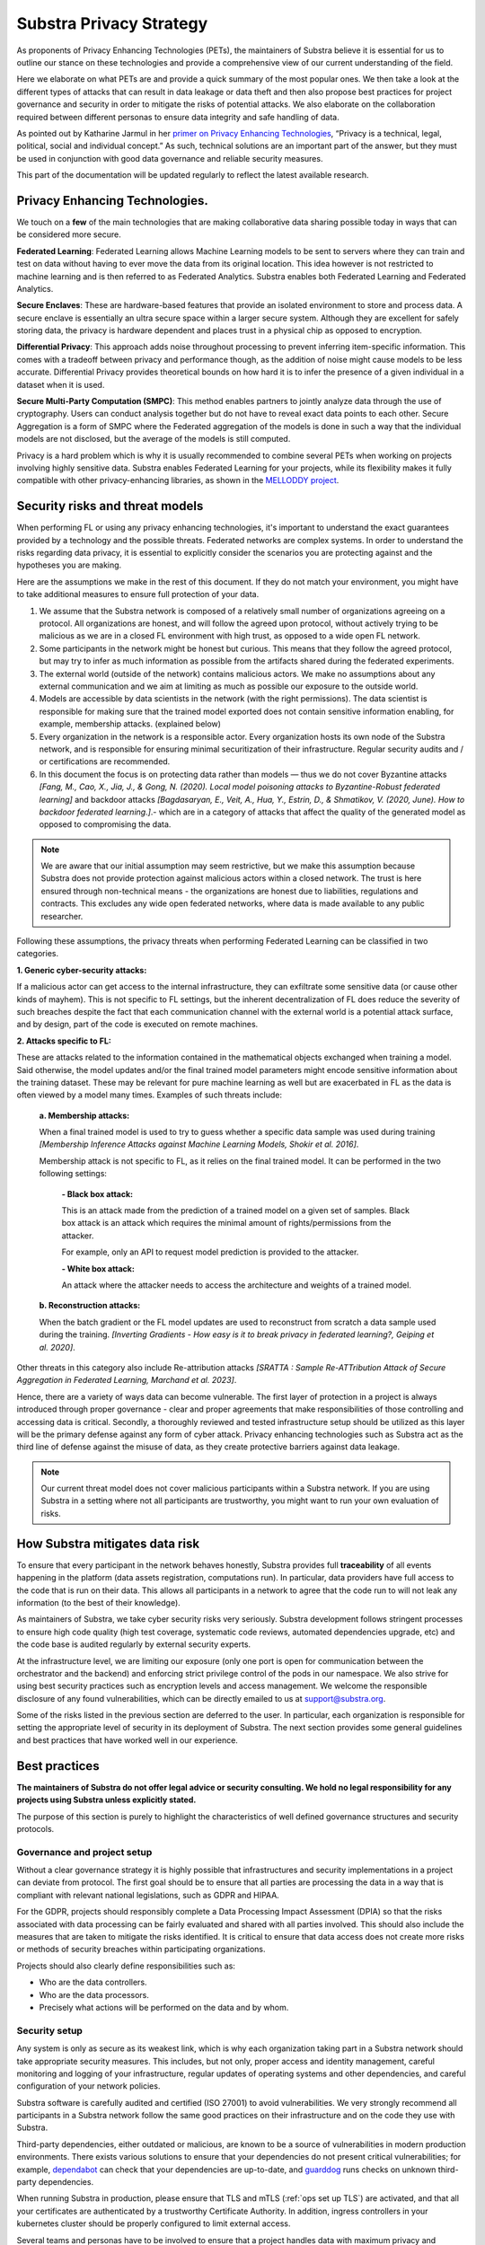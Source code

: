 Substra Privacy Strategy
========================

.. _Privacy Strategy:

As proponents of Privacy Enhancing Technologies (PETs), the maintainers of Substra believe it is essential for us to outline our stance on these technologies and provide a comprehensive view of our current understanding of the field.

Here we elaborate on what PETs are and provide a quick summary of the most popular ones. We then take a look at the different types of attacks that can result in data leakage or data theft and then also propose best practices for project governance and security in order to mitigate the risks of potential attacks. We also elaborate on the collaboration required between different personas to ensure data integrity and safe handling of data.

As pointed out by Katharine Jarmul in her `primer on Privacy Enhancing Technologies <https://martinfowler.com/articles/intro-pet.html>`__, “Privacy is a technical, legal, political, social and individual concept.” As such, technical solutions are an important part of the answer, but they must be used in conjunction with good data governance and reliable security measures.

This part of the documentation will be updated regularly to reflect the latest available research.

Privacy Enhancing Technologies.
-------------------------------

We touch on a **few** of the main technologies that are making collaborative data sharing possible today in ways that can be considered more secure.

**Federated Learning**:
Federated Learning allows Machine Learning models to be sent to servers where they can train and test on data without having to ever move the data from its original location. This idea however is not restricted to machine learning and is then referred to as Federated Analytics. Substra enables both Federated Learning and Federated Analytics.

**Secure Enclaves**:
These are hardware-based features that provide an isolated environment to store and process data. A secure enclave is essentially an ultra secure space within a larger secure system. Although they are excellent for safely storing data, the privacy is hardware dependent and places trust in a physical chip as opposed to encryption.

**Differential Privacy**:
This approach adds noise throughout processing to prevent inferring item-specific information. This comes with a tradeoff between privacy and performance though, as the addition of noise might cause models to be less accurate. Differential Privacy provides theoretical bounds on how hard it is to infer the presence of a given individual in a dataset when it is used.

**Secure Multi-Party Computation (SMPC)**:
This method enables partners to jointly analyze data through the use of cryptography. Users can conduct analysis together but do not have to reveal exact data points to each other. Secure Aggregation is a form of SMPC where the Federated aggregation of the models is done in such a way that the individual models are not disclosed, but the average of the models is still computed.

Privacy is a hard problem which is why it is usually recommended to combine several PETs when working on projects involving highly sensitive data. Substra enables Federated Learning for your projects, while its flexibility makes it fully compatible with other privacy-enhancing libraries, as shown in the `MELLODDY project <https://ojs.aaai.org/index.php/AAAI/article/view/26847>`__.

Security risks and threat models
--------------------------------

When performing FL or using any privacy enhancing technologies, it's important to understand the exact guarantees provided by a technology and the possible threats. Federated networks are complex systems. In order to understand the risks regarding data privacy, it is essential to explicitly consider the scenarios you are protecting against and the hypotheses you are making.

Here are the assumptions we make in the rest of this document. If they do not match your environment, you might have to take additional measures to ensure full protection of your data.

#. We assume that the Substra network is composed of a relatively small number of organizations agreeing on a protocol. All organizations are honest, and will follow the agreed upon protocol, without actively trying to be malicious as we are in a closed FL environment with high trust, as opposed to a wide open FL network.
#. Some participants in the network might be honest but curious. This means that they follow the agreed protocol, but may try to infer as much information as possible from the artifacts shared during the federated experiments.
#. The external world (outside of the network) contains malicious actors. We make no assumptions about any external communication and we aim at limiting as much as possible our exposure to the outside world.
#. Models are accessible by data scientists in the network (with the right permissions). The data scientist is responsible for making sure that the trained model exported does not contain sensitive information enabling, for example, membership attacks. (explained below)
#. Every organization in the network is a responsible actor. Every organization hosts its own node of the Substra network, and is responsible for ensuring minimal securitization of their infrastructure. Regular security audits and / or certifications are recommended.
#. In this document the focus is on protecting data rather than models — thus we do not cover Byzantine attacks *[Fang, M., Cao, X., Jia, J., & Gong, N. (2020). Local model poisoning attacks to Byzantine-Robust federated learning]*  and backdoor attacks *[Bagdasaryan, E., Veit, A., Hua, Y., Estrin, D., & Shmatikov, V. (2020, June). How to backdoor federated learning.]*.- which are in a category of attacks that affect the quality of the generated model as opposed to compromising the data.

.. note::

    We are aware that our initial assumption may seem restrictive, but we make this assumption because Substra does not provide protection against malicious actors within a closed network. The trust is here ensured through non-technical means - the organizations are honest due to liabilities, regulations and contracts. This excludes any wide open federated networks, where data is made available to any public researcher.

Following these assumptions, the privacy threats when performing Federated Learning can be classified in two categories.

**1. Generic cyber-security attacks:**

If a malicious actor can get access to the internal infrastructure, they can exfiltrate some sensitive data (or cause other kinds of mayhem). This is not specific to FL settings, but the inherent decentralization of FL does reduce the severity of such breaches despite the fact that each communication channel with the external world is a potential attack surface, and by design, part of the code is executed on remote machines.

**2. Attacks specific to FL:**

These are attacks related to the information contained in the mathematical objects exchanged when training a model. Said otherwise, the model updates and/or the final trained model parameters might encode sensitive information about the training dataset. These may be relevant for pure machine learning as well but are exacerbated in FL as the data is often viewed by a model many times. Examples of such threats include:

   **a. Membership attacks:**

   When a final trained model is used to try to guess whether a specific data sample was used during training *[Membership Inference Attacks against Machine Learning Models, Shokir et al. 2016]*.

   Membership attack is not specific to FL, as it relies on the final trained model. It can be performed in the two following settings:

        **- Black box attack:**

        This is an attack made from the prediction of a trained model on a given set of samples. Black box attack is an attack which requires the minimal amount of rights/permissions from the attacker.

        For example, only an API to request model prediction is provided to the attacker.

        **- White box attack:**

        An attack where the attacker needs to access the architecture and weights of a trained model.

   **b. Reconstruction attacks:**

   When the batch gradient or the FL model updates are used to reconstruct from scratch a data sample used during the training. *[Inverting Gradients - How easy is it to break privacy in federated learning?, Geiping et al. 2020]*.

Other threats in this category also include Re-attribution attacks *[SRATTA : Sample Re-ATTribution Attack of Secure Aggregation in Federated Learning, Marchand et al. 2023]*.

Hence, there are a variety of ways data can become vulnerable. The first layer of protection in a project is always introduced through proper governance - clear and proper agreements that make responsibilities of those controlling and accessing data is critical. Secondly, a thoroughly reviewed and tested infrastructure setup should be utilized as this layer will be the primary defense against any form of cyber attack. Privacy enhancing technologies such as Substra act as the third line of defense against the misuse of data, as they create protective barriers against data leakage.

.. note::

    Our current threat model does not cover malicious participants within a Substra network. If you are using Substra in a setting where not all participants are trustworthy, you might want to run your own evaluation of risks.

How Substra mitigates data risk
-------------------------------

To ensure that every participant in the network behaves honestly, Substra provides full **traceability** of all events happening in the platform (data assets registration, computations run). In particular, data providers have full access to the code that is run on their data. This allows all participants in a network to agree that the code run to will not leak any information (to the best of their knowledge).

As maintainers of Substra, we take cyber security risks very seriously. Substra development follows stringent processes to ensure high code quality (high test coverage, systematic code reviews, automated dependencies upgrade, etc) and the code base is audited regularly by external security experts.

At the infrastructure level, we are limiting our exposure (only one port is open for communication between the orchestrator and the backend) and enforcing strict privilege control of the pods in our namespace. We also strive for using best security practices such as encryption levels and access management. We welcome the responsible disclosure of any found vulnerabilities, which can be directly emailed to us at support@substra.org.

Some of the risks listed in the previous section are deferred to the user. In particular, each organization is responsible for setting the appropriate level of security in its deployment of Substra. The next section provides some general guidelines and best practices that have worked well in our experience.

Best practices
--------------

**The maintainers of Substra do not offer legal advice or security consulting. We hold no legal responsibility for any projects using Substra unless explicitly stated.**

The purpose of this section is purely to highlight the characteristics of well defined governance structures and security protocols.

Governance and project setup
^^^^^^^^^^^^^^^^^^^^^^^^^^^^

Without a clear governance strategy it is highly possible that infrastructures and security implementations in a project can deviate from protocol. The first goal should be to ensure that all parties are processing the data in a way that is compliant with relevant national legislations, such as GDPR and HIPAA.

For the GDPR, projects should responsibly complete a Data Processing Impact Assessment (DPIA) so that the risks associated with data processing can be fairly evaluated and shared with all parties involved. This should also include the measures that are taken to mitigate the risks identified. It is critical to ensure that data access does not create more risks or methods of security breaches within participating organizations.

Projects should also clearly define responsibilities such as:

- Who are the data controllers.
- Who are the data processors.
- Precisely what actions will be performed on the data and by whom.

Security setup
^^^^^^^^^^^^^^

Any system is only as secure as its weakest link, which is why each organization taking part in a Substra network should take appropriate security measures. This includes, but not only, proper access and identity management, careful monitoring and logging of your infrastructure, regular updates of operating systems and other dependencies, and careful configuration of your network policies.

Substra software is carefully audited and certified (ISO 27001) to avoid vulnerabilities. We very strongly recommend all participants in a Substra network follow the same good practices on their infrastructure and on the code they use with Substra.

Third-party dependencies, either outdated or malicious, are known to be a source of vulnerabilities in modern production environments. There exists various solutions to ensure that your dependencies do not present critical vulnerabilities; for example, `dependabot <https://github.com/dependabot>`__ can check that your dependencies are up-to-date, and `guarddog <https://github.com/DataDog/guarddog>`__ runs checks on unknown third-party dependencies.

When running Substra in production, please ensure that TLS and mTLS (:ref:`ops set up TLS`) are activated, and that all your certificates are authenticated by a trustworthy Certificate Authority. In addition, ingress controllers in your kubernetes cluster should be properly configured to limit external access.

Several teams and personas have to be involved to ensure that a project handles data with maximum privacy and integrity and that these security protocols are upheld at all times.

- **Data scientists** bear a great ethical responsibility as they could run code that allows for data leakage. Processes such as code reviewing or auditing are highly recommended.It is crucial for them to follow best practices to the best of their ability (code is versioned; dependencies are limited to well-known libraries and kept up to date). A malicious actor here could still infer knowledge about the dataset.
- **Data engineers** must ensure that data is handled and uploaded according to agreed standards while also ensuring that additional copies do not exist and that data is not shared in any way other than on the secure server.
- **SRE / DevOps engineers** also need to follow best practices. (encryption options are activated; production-grade passwords are used when relevant; secrets are not shared, 2FA is enabled). Their contributions protect against cyber attacks but cannot prevent data leakage through training.

Conclusion
----------

The Substra team sees security and privacy as an ever-going challenge.

PETs in general are a relatively young field of research and are still a work in progress. New attacks and defenses are always being released which is why we intend to update this document regularly to reflect those evolutions. The recently published `SRATTA attack <https://arxiv.org/abs/2306.07644>`__ shows how Secure Aggregation, which was previously considered to be a privacy preserving methodology, is actually not immune to attacks.

All those involved in this domain have to remain vigilant and proactive to ensure data. If you have any questions or confusions, we welcome you to join `our community on Slack <https://join.slack.com/t/substra-workspace/shared_invite/zt-1fqnk0nw6-xoPwuLJ8dAPXThfyldX8yA>`__ where you can begin a discussion!